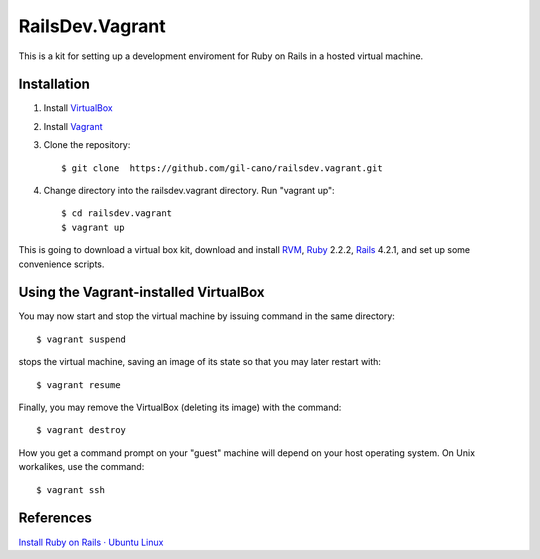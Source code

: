 RailsDev.Vagrant
================

This is a kit for setting up a development enviroment for Ruby on Rails in a hosted virtual machine.

Installation
------------

1. Install `VirtualBox <https://www.virtualbox.org>`_

2. Install `Vagrant <http://www.vagrantup.com>`_

3. Clone the repository::

    $ git clone  https://github.com/gil-cano/railsdev.vagrant.git

4. Change directory into the railsdev.vagrant directory. Run "vagrant up"::

    $ cd railsdev.vagrant
    $ vagrant up

This is going to download a virtual box kit, download and install `RVM <https://rvm.io/>`_, `Ruby <https://www.ruby-lang.org/en/>`_ 2.2.2, `Rails <http://rubyonrails.org/>`_ 4.2.1, and set up some convenience scripts.

Using the Vagrant-installed VirtualBox
--------------------------------------

You may now start and stop the virtual machine by issuing command in the same directory::

    $ vagrant suspend

stops the virtual machine, saving an image of its state so that you may later restart with::

    $ vagrant resume

Finally, you may remove the VirtualBox (deleting its image) with the command::

    $ vagrant destroy

How you get a command prompt on your "guest" machine will depend on your host operating system. On Unix workalikes, use the command::


    $ vagrant ssh


References
----------

`Install Ruby on Rails · Ubuntu Linux <http://railsapps.github.io/installrubyonrails-ubuntu.html>`_
